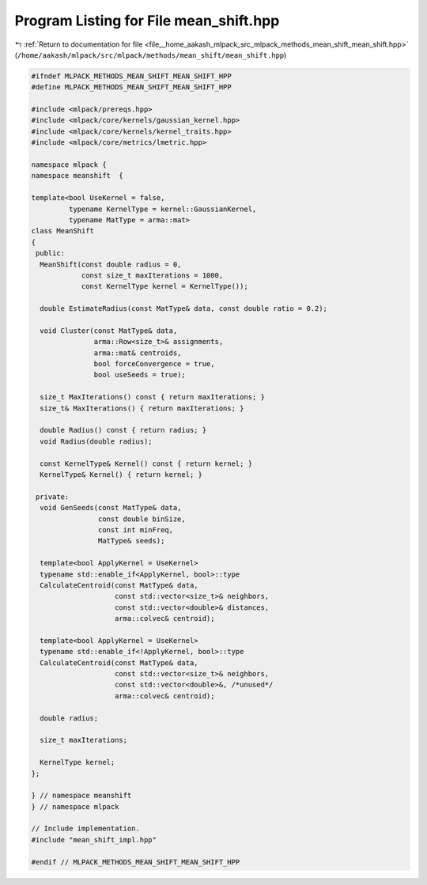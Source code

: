 
.. _program_listing_file__home_aakash_mlpack_src_mlpack_methods_mean_shift_mean_shift.hpp:

Program Listing for File mean_shift.hpp
=======================================

|exhale_lsh| :ref:`Return to documentation for file <file__home_aakash_mlpack_src_mlpack_methods_mean_shift_mean_shift.hpp>` (``/home/aakash/mlpack/src/mlpack/methods/mean_shift/mean_shift.hpp``)

.. |exhale_lsh| unicode:: U+021B0 .. UPWARDS ARROW WITH TIP LEFTWARDS

.. code-block:: cpp

   
   #ifndef MLPACK_METHODS_MEAN_SHIFT_MEAN_SHIFT_HPP
   #define MLPACK_METHODS_MEAN_SHIFT_MEAN_SHIFT_HPP
   
   #include <mlpack/prereqs.hpp>
   #include <mlpack/core/kernels/gaussian_kernel.hpp>
   #include <mlpack/core/kernels/kernel_traits.hpp>
   #include <mlpack/core/metrics/lmetric.hpp>
   
   namespace mlpack {
   namespace meanshift  {
   
   template<bool UseKernel = false,
            typename KernelType = kernel::GaussianKernel,
            typename MatType = arma::mat>
   class MeanShift
   {
    public:
     MeanShift(const double radius = 0,
               const size_t maxIterations = 1000,
               const KernelType kernel = KernelType());
   
     double EstimateRadius(const MatType& data, const double ratio = 0.2);
   
     void Cluster(const MatType& data,
                  arma::Row<size_t>& assignments,
                  arma::mat& centroids,
                  bool forceConvergence = true,
                  bool useSeeds = true);
   
     size_t MaxIterations() const { return maxIterations; }
     size_t& MaxIterations() { return maxIterations; }
   
     double Radius() const { return radius; }
     void Radius(double radius);
   
     const KernelType& Kernel() const { return kernel; }
     KernelType& Kernel() { return kernel; }
   
    private:
     void GenSeeds(const MatType& data,
                   const double binSize,
                   const int minFreq,
                   MatType& seeds);
   
     template<bool ApplyKernel = UseKernel>
     typename std::enable_if<ApplyKernel, bool>::type
     CalculateCentroid(const MatType& data,
                       const std::vector<size_t>& neighbors,
                       const std::vector<double>& distances,
                       arma::colvec& centroid);
   
     template<bool ApplyKernel = UseKernel>
     typename std::enable_if<!ApplyKernel, bool>::type
     CalculateCentroid(const MatType& data,
                       const std::vector<size_t>& neighbors,
                       const std::vector<double>&, /*unused*/
                       arma::colvec& centroid);
   
     double radius;
   
     size_t maxIterations;
   
     KernelType kernel;
   };
   
   } // namespace meanshift
   } // namespace mlpack
   
   // Include implementation.
   #include "mean_shift_impl.hpp"
   
   #endif // MLPACK_METHODS_MEAN_SHIFT_MEAN_SHIFT_HPP
